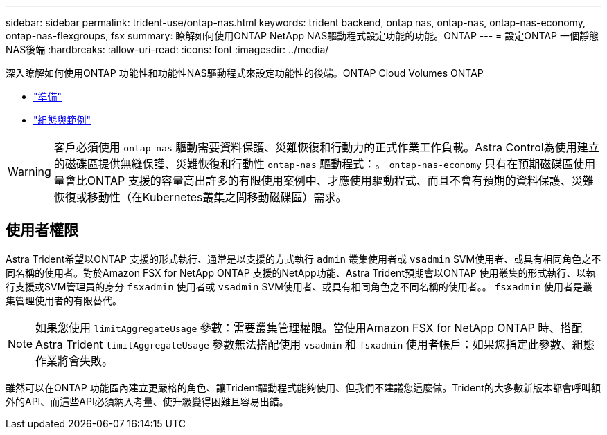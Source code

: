 ---
sidebar: sidebar 
permalink: trident-use/ontap-nas.html 
keywords: trident backend, ontap nas, ontap-nas, ontap-nas-economy, ontap-nas-flexgroups, fsx 
summary: 瞭解如何使用ONTAP NetApp NAS驅動程式設定功能的功能。ONTAP 
---
= 設定ONTAP 一個靜態NAS後端
:hardbreaks:
:allow-uri-read: 
:icons: font
:imagesdir: ../media/


深入瞭解如何使用ONTAP 功能性和功能性NAS驅動程式來設定功能性的後端。ONTAP Cloud Volumes ONTAP

* link:ontap-nas-prep.html["準備"]
* link:ontap-nas-examples.html["組態與範例"]



WARNING: 客戶必須使用 `ontap-nas` 驅動需要資料保護、災難恢復和行動力的正式作業工作負載。Astra Control為使用建立的磁碟區提供無縫保護、災難恢復和行動性 `ontap-nas` 驅動程式：。 `ontap-nas-economy` 只有在預期磁碟區使用量會比ONTAP 支援的容量高出許多的有限使用案例中、才應使用驅動程式、而且不會有預期的資料保護、災難恢復或移動性（在Kubernetes叢集之間移動磁碟區）需求。



== 使用者權限

Astra Trident希望以ONTAP 支援的形式執行、通常是以支援的方式執行 `admin` 叢集使用者或 `vsadmin` SVM使用者、或具有相同角色之不同名稱的使用者。對於Amazon FSX for NetApp ONTAP 支援的NetApp功能、Astra Trident預期會以ONTAP 使用叢集的形式執行、以執行支援或SVM管理員的身分 `fsxadmin` 使用者或 `vsadmin` SVM使用者、或具有相同角色之不同名稱的使用者。。 `fsxadmin` 使用者是叢集管理使用者的有限替代。


NOTE: 如果您使用 `limitAggregateUsage` 參數：需要叢集管理權限。當使用Amazon FSX for NetApp ONTAP 時、搭配Astra Trident `limitAggregateUsage` 參數無法搭配使用 `vsadmin` 和 `fsxadmin` 使用者帳戶：如果您指定此參數、組態作業將會失敗。

雖然可以在ONTAP 功能區內建立更嚴格的角色、讓Trident驅動程式能夠使用、但我們不建議您這麼做。Trident的大多數新版本都會呼叫額外的API、而這些API必須納入考量、使升級變得困難且容易出錯。
